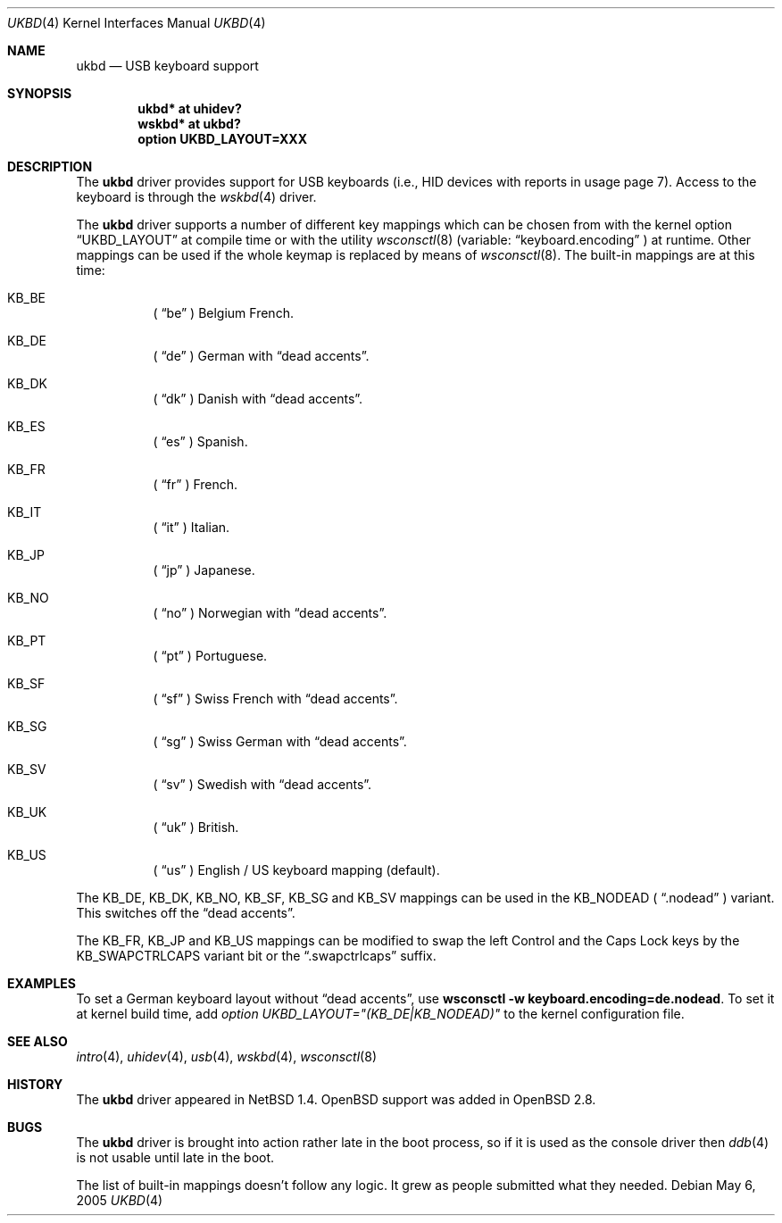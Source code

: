 .\" $OpenBSD: src/share/man/man4/ukbd.4,v 1.6 2005/05/07 00:20:29 miod Exp $
.\" $NetBSD: ukbd.4,v 1.10 2001/12/29 15:12:32 augustss Exp $
.\"
.\" Copyright (c) 1999, 2001 The NetBSD Foundation, Inc.
.\" All rights reserved.
.\"
.\" This code is derived from software contributed to The NetBSD Foundation
.\" by Lennart Augustsson.
.\"
.\" Redistribution and use in source and binary forms, with or without
.\" modification, are permitted provided that the following conditions
.\" are met:
.\" 1. Redistributions of source code must retain the above copyright
.\"    notice, this list of conditions and the following disclaimer.
.\" 2. Redistributions in binary form must reproduce the above copyright
.\"    notice, this list of conditions and the following disclaimer in the
.\"    documentation and/or other materials provided with the distribution.
.\" 3. All advertising materials mentioning features or use of this software
.\"    must display the following acknowledgement:
.\"        This product includes software developed by the NetBSD
.\"        Foundation, Inc. and its contributors.
.\" 4. Neither the name of The NetBSD Foundation nor the names of its
.\"    contributors may be used to endorse or promote products derived
.\"    from this software without specific prior written permission.
.\"
.\" THIS SOFTWARE IS PROVIDED BY THE NETBSD FOUNDATION, INC. AND CONTRIBUTORS
.\" ``AS IS'' AND ANY EXPRESS OR IMPLIED WARRANTIES, INCLUDING, BUT NOT LIMITED
.\" TO, THE IMPLIED WARRANTIES OF MERCHANTABILITY AND FITNESS FOR A PARTICULAR
.\" PURPOSE ARE DISCLAIMED.  IN NO EVENT SHALL THE FOUNDATION OR CONTRIBUTORS
.\" BE LIABLE FOR ANY DIRECT, INDIRECT, INCIDENTAL, SPECIAL, EXEMPLARY, OR
.\" CONSEQUENTIAL DAMAGES (INCLUDING, BUT NOT LIMITED TO, PROCUREMENT OF
.\" SUBSTITUTE GOODS OR SERVICES; LOSS OF USE, DATA, OR PROFITS; OR BUSINESS
.\" INTERRUPTION) HOWEVER CAUSED AND ON ANY THEORY OF LIABILITY, WHETHER IN
.\" CONTRACT, STRICT LIABILITY, OR TORT (INCLUDING NEGLIGENCE OR OTHERWISE)
.\" ARISING IN ANY WAY OUT OF THE USE OF THIS SOFTWARE, EVEN IF ADVISED OF THE
.\" POSSIBILITY OF SUCH DAMAGE.
.\"
.\" Copyright (c) 1999
.\" 	Matthias Drochner.  All rights reserved.
.\"
.\" Redistribution and use in source and binary forms, with or without
.\" modification, are permitted provided that the following conditions
.\" are met:
.\" 1. Redistributions of source code must retain the above copyright
.\"    notice, this list of conditions and the following disclaimer.
.\" 2. Redistributions in binary form must reproduce the above copyright
.\"    notice, this list of conditions and the following disclaimer in the
.\"    documentation and/or other materials provided with the distribution.
.\"
.\" THIS SOFTWARE IS PROVIDED BY THE AUTHOR AND CONTRIBUTORS ``AS IS'' AND
.\" ANY EXPRESS OR IMPLIED WARRANTIES, INCLUDING, BUT NOT LIMITED TO, THE
.\" IMPLIED WARRANTIES OF MERCHANTABILITY AND FITNESS FOR A PARTICULAR PURPOSE
.\" ARE DISCLAIMED.  IN NO EVENT SHALL THE AUTHOR OR CONTRIBUTORS BE LIABLE
.\" FOR ANY DIRECT, INDIRECT, INCIDENTAL, SPECIAL, EXEMPLARY, OR CONSEQUENTIAL
.\" DAMAGES (INCLUDING, BUT NOT LIMITED TO, PROCUREMENT OF SUBSTITUTE GOODS
.\" OR SERVICES; LOSS OF USE, DATA, OR PROFITS; OR BUSINESS INTERRUPTION)
.\" HOWEVER CAUSED AND ON ANY THEORY OF LIABILITY, WHETHER IN CONTRACT, STRICT
.\" LIABILITY, OR TORT (INCLUDING NEGLIGENCE OR OTHERWISE) ARISING IN ANY WAY
.\" OUT OF THE USE OF THIS SOFTWARE, EVEN IF ADVISED OF THE POSSIBILITY OF
.\" SUCH DAMAGE.
.\"
.Dd May 6, 2005
.Dt UKBD 4
.Os
.Sh NAME
.Nm ukbd
.Nd USB keyboard support
.Sh SYNOPSIS
.Cd "ukbd*  at uhidev?"
.Cd "wskbd* at ukbd?"
.Cd "option UKBD_LAYOUT=XXX"
.Sh DESCRIPTION
The
.Nm
driver provides support for USB keyboards (i.e., HID devices
with reports in usage page 7).
Access to the keyboard is through the
.Xr wskbd 4
driver.
.Pp
The
.Nm
driver supports a number of different key mappings which
can be chosen from with the kernel option
.Dq UKBD_LAYOUT
at compile time or with the utility
.Xr wsconsctl 8
(variable:
.Dq keyboard.encoding
) at runtime.
Other mappings can be used if the whole keymap is replaced by means of
.Xr wsconsctl 8 .
The built-in mappings are at this time:
.Bl -hang
.It KB_BE
(
.Dq be
) Belgium French.
.\" .It KB_BR
.\" (
.\" .Dq br
.\" ) Brazilian.
.\" .It KB_CF
.\" (
.\" .Dq cf
.\" ) Canadian French.
.It KB_DE
(
.Dq de
) German with
.Dq dead accents .
.It KB_DK
(
.Dq dk
) Danish with
.Dq dead accents .
.It KB_ES
(
.Dq es
) Spanish.
.It KB_FR
(
.Dq fr
) French.
.\" .It KB_HU
.\" (
.\" .Dq hu
.\" ) Hungarian.
.It KB_IT
(
.Dq it
) Italian.
.It KB_JP
(
.Dq jp
) Japanese.
.\" .It KB_LA
.\" (
.\" .Dq la
.\" ) Latinamerican.
.\" .It KB_LT
.\" (
.\" .Dq \&lt
.\" ) Lithuanian in
.\" .Dq ISO 8859-13 .
.It KB_NO
(
.Dq no
) Norwegian with
.Dq dead accents .
.\" .It KB_PL
.\" (
.\" .Dq pl
.\" ) Polish in
.\" .Dq ISO 8859-2 .
.It KB_PT
(
.Dq pt
) Portuguese.
.\" .It KB_RU
.\" (
.\" .Dq ru
.\" ) Russian in
.\" .Dq KOI8 .
.It KB_SF
(
.Dq sf
) Swiss French with
.Dq dead accents .
.It KB_SG
(
.Dq sg
) Swiss German with
.Dq dead accents .
.\" .It KB_SI
.\" (
.\" .Dq si
.\" ) Slovenian.
.It KB_SV
(
.Dq sv
) Swedish with
.Dq dead accents .
.\" .It KB_TR
.\" (
.\" .Dq tr
.\" ) Turkish in
.\" .Dq ISO 8859-9
.\" with
.\" .Dq dead accents .
.\" .It KB_UA
.\" (
.\" .Dq ua
.\" ) Ukrainian in
.\" .Dq KOI8 .
.It KB_UK
(
.Dq uk
) British.
.It KB_US
(
.Dq us
) English / US keyboard mapping (default).
.\" .It KB_US | KB_DVORAK
.\" (
.\" .Dq us.dvorak
.\" ) English / US keyboard with
.\" .Dq Dvorak
.\" layout.
.El
.Pp
.\" The KB_DE, KB_DK, KB_NO, KB_SF, KB_SG, KB_SV and KB_TR
The KB_DE, KB_DK, KB_NO, KB_SF, KB_SG and KB_SV
mappings can be used in
the KB_NODEAD (
.Dq .nodead
) variant.
This switches off the
.Dq dead accents .
.Pp
.\" The KB_BE, KB_FR, KB_JP, KB_US and KB_US | KB_DVORAK
The KB_FR, KB_JP and KB_US
mappings can be modified
to swap the left Control and the Caps Lock keys by the
KB_SWAPCTRLCAPS variant bit or the
.Dq .swapctrlcaps
suffix.
.\" .Pp
.\" The KB_METAESC (
.\" .Dq .metaesc
.\" ) option can be applied to any layout.
.\" If set, keys pressed together
.\" with the ALT modifier are prefixed by an ESC character.
.\" (Standard behaviour is to add 128 to the ASCII value.)
.Sh EXAMPLES
To set a German keyboard layout without
.\" .Dq dead accents
.\" and sending an ESC character before the key symbol if the ALT
.\" key is pressed simultaneously,
.Dq dead accents ,
use
.\" .Ic wsconsctl -w keyboard.encoding=de.nodead.metaesc .
.Ic wsconsctl -w keyboard.encoding=de.nodead .
To set it at kernel build time, add
.\" .Em option UKBD_LAYOUT="(KB_DE|KB_NODEAD|KB_METAESC)"
.Em option UKBD_LAYOUT="(KB_DE|KB_NODEAD)"
to the kernel configuration file.
.Sh SEE ALSO
.Xr intro 4 ,
.Xr uhidev 4 ,
.Xr usb 4 ,
.Xr wskbd 4 ,
.Xr wsconsctl 8
.Sh HISTORY
The
.Nm
driver
appeared in
.Nx 1.4 .
.Ox
support was added in
.Ox 2.8 .
.Sh BUGS
The
.Nm
driver is brought into action rather late in the boot process, so if
it is used as the console driver then
.Xr ddb 4
is not usable until late in the boot.
.Pp
The list of built-in mappings doesn't follow any logic.
It grew as people submitted what they needed.
